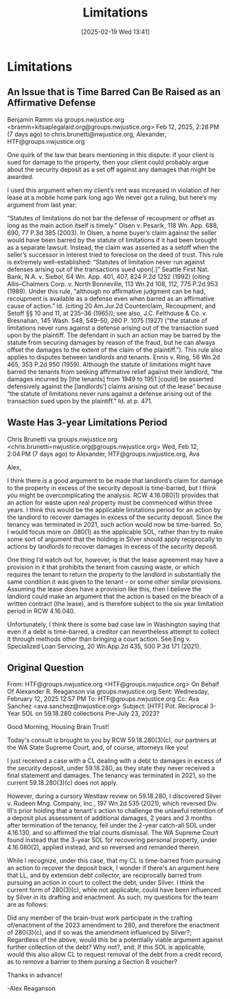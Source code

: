 #+title:      Limitations
#+date:       [2025-02-19 Wed 13:41]
#+filetags:   :law:limitations:
#+identifier: 20250219T134154
#+signature:  26a1

* Limitations

** An Issue that is Time Barred Can Be Raised as an Affirmative Defense
Benjamin Ramm via groups.nwjustice.org <bramm=kitsaplegalaid.org@groups.nwjustice.org>
Feb 12, 2025, 2:28 PM (7 days ago)
to chris.brunetti@nwjustice.org, Alexander, HTF@groups.nwjustice.org

One quirk of the law that bears mentioning in this dispute: if your client is sued for damage to the property, then your client could probably argue about the security deposit as a set off against any damages that might be awarded.

I used this argument when my client’s rent was increased in violation of her lease at a mobile home park long ago We never got a ruling, but here’s my argument from last year:

“Statutes of limitations do not bar the defense of recoupment or offset as long as the main action itself is timely.” Olsen v. Pesarik, 118 Wn. App. 688, 690, 77 P.3d 385 (2003). In Olsen, a home buyer’s claim against the seller would have been barred by the statute of limitations if it had been brought as a separate lawsuit. Instead, the claim was asserted as a setoff when the seller’s successor in interest tried to foreclose on the deed of trust.
This rule is extremely well-established: “Statutes of limitation never run against defenses arising out of the transactions sued upon[.]” Seattle First Nat. Bank, N.A. v. Siebol, 64 Wn. App. 401, 407, 824 P.2d 1252 (1992) (citing Allis–Chalmers Corp. v. North Bonneville, 113 Wn.2d 108, 112, 775 P.2d 953 (1989). Under this rule, “although no affirmative judgment can be had, recoupment is available as a defense even when barred as an affirmative cause of action.” Id. (citing 20 Am.Jur.2d Counterclaim, Recoupment, and Setoff §§ 10 and 11, at 235–36 (1965)); see also, J.C. Felthouse & Co. v. Bresnahan, 145 Wash. 548, 549–50, 260 P. 1075 (1927) (“the statute of limitations never runs against a defense arising out of the transaction sued upon by the plaintiff. The defendant in such an action may be barred by the statute from securing damages by reason of the fraud, but he can always offset the damages to the extent of the claim of the plaintiff.”).
This rule also applies to disputes between landlords and tenants. Ennis v. Ring, 56 Wn.2d 465, 353 P.2d 950 (1959). Although the statute of limitations might have barred the tenants from seeking affirmative relief against their landlord, “the damages incurred by [the tenants] from 1949 to 1951 [could] be asserted defensively against the [landlords’] claims arising out of the lease” because “the statute of limitations never runs against a defense arising out of the transaction sued upon by the plaintiff.” Id. at p. 471.

** Waste Has 3-year Limitations Period

Chris Brunetti via groups.nwjustice.org <chris.brunetti=nwjustice.org@groups.nwjustice.org>
Wed, Feb 12, 2:04 PM (7 days ago)
to Alexander, HTF@groups.nwjustice.org, Ava

Alex,

I think there is a good argument to be made that landlord’s claim for damage to the property in excess of the security deposit is time-barred, but I think you might be overcomplicating the analysis.  RCW 4.16.080(1) provides that an action for waste upon real property must be commenced within three years.  I think this would be the applicable limitations period for an action by the landlord to recover damages in excess of the security deposit.  Since the tenancy was terminated in 2021, such action would now be time-barred.  So, I would focus more on .080(1) as the applicable SOL, rather than try to make some sort of argument that the holding in Silver should apply reciprocally to actions by landlords to recover damages in excess of the security deposit.

One thing I’d watch out for, however, is that the lease agreement may have a provision in it that prohibits the tenant from causing waste, or which requires the tenant to return the property to the landlord in substantially the same condition it was given to the tenant – or some other similar provisions.  Assuming the lease does have a provision like this, then I believe the landlord could make an argument that the action is based on the breach of a written contract (the lease), and is therefore subject to the six year limitation period in RCW 4.16.040.

Unfortunately, I think there is some bad case law in Washington saying that even if a debt is time-barred, a creditor can nevertheless attempt to collect it through methods other than bringing a court action.  See Eng v. Specialized Loan Servicing, 20 Wn.App.2d 435, 500 P.3d 171 (2021).

** Original Question
From: HTF@groups.nwjustice.org <HTF@groups.nwjustice.org> On Behalf Of Alexander R. Reaganson via groups.nwjustice.org
Sent: Wednesday, February 12, 2025 12:57 PM
To: HTF@groups.nwjustice.org
Cc: Ava Sanchez <ava.sanchez@nwjustice.org>
Subject: [HTF] Pot. Reciprocal 3-Year SOL on 59.18.280 collections Pre-July 23, 2023?

Good Morning, Housing Brain Trust!

Today's consult is brought to you by RCW 59.18.280(3)(c), our partners at the WA State Supreme Court, and, of course, attorneys like you!

I just received a case with a CL dealing with a debt to damages in excess of the security deposit, under 59.18.280, as they state they never received a final statement and damages. The tenancy was terminated in 2021, so the current 59.18.280(3)(c) does not apply.

However, during a cursory Westlaw review on 59.18.280, I discovered Silver v. Rudeen Mng. Company, Inc., 197 Wn.2d 535 (2021), which reversed Div. III's prior holding that a tenant's action to challenge the unlawful retention of a deposit plus assessment of additional damages, 2 years and 3 months after termination of the tenancy, fell under the 2-year catch-all SOL under 4.16.130, and so affirmed the trial courts dismissal. The WA Supreme Court found instead that the 3-year SOL for recovering personal property, under 4.16.080(2), applied instead, and so reversed and remanded therein.

While I recognize, under this case, that my CL is time-barred from pursuing an action to recover the deposit back, I wonder if there's an argument here that LL, and by extension debt collector, are reciprocally barred from pursuing an action in court to collect the debt, under Silver. I think the current form of 280(3)(c), while not applicable, could have been influenced by Silver in its drafting and enactment. As such, my questions for the team are as follows:

Did any member of the brain-trust work participate in the crafting of/enactment of the 2023 amendment to 280, and therefore the enactment of 280(3)(c), and if so was the amendment influenced by Silver?;
Regardless of the above, would this be a potentially viable argument against further collection of the debt? Why not?, and;
If this SOL is applicable, would this also allow CL to request removal of the debt from a credit record, as to remove a barrier to them pursing a Section 8 voucher?

Thanks in advance!

-Alex Reaganson

